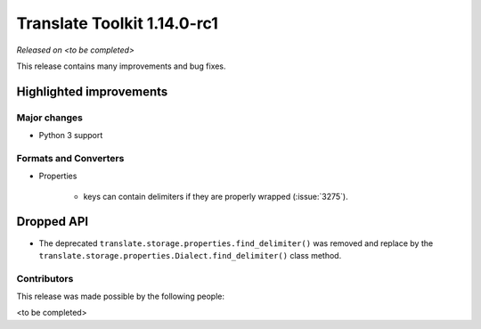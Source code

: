 .. These notes are used in:
   1. Our email announcements
   2. The Translate Tools download page at toolkit.translatehouse.org

Translate Toolkit 1.14.0-rc1
****************************

*Released on <to be completed>*

This release contains many improvements and bug fixes. 

Highlighted improvements
========================

Major changes
-------------

- Python 3 support

Formats and Converters
----------------------

- Properties

   - keys can contain delimiters if they are properly wrapped (:issue:`3275`).

Dropped API
===========

- The deprecated ``translate.storage.properties.find_delimiter()`` was removed
  and replace by the ``translate.storage.properties.Dialect.find_delimiter()``
  class method.

Contributors
------------

This release was made possible by the following people:

<to be completed>
